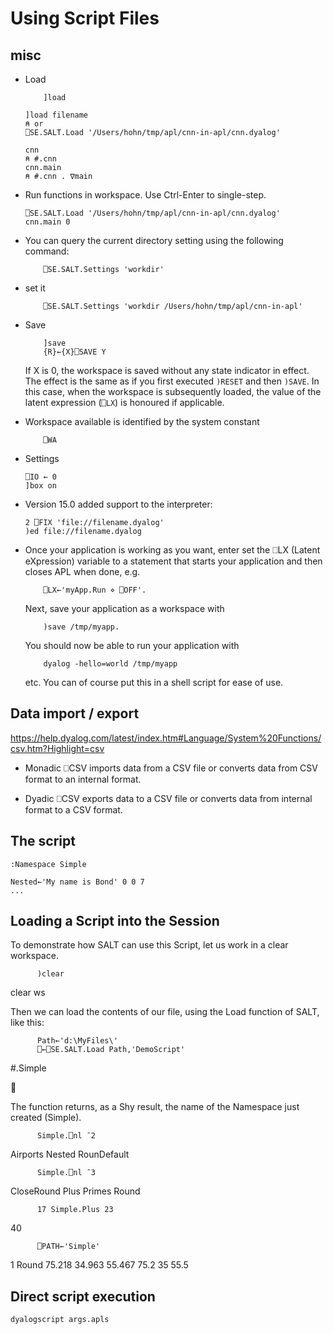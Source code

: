 * Using Script Files
** misc
    - Load
      :     ]load 
      #+BEGIN_SRC dyalog
         ]load filename
         ⍝ or
         ⎕SE.SALT.Load '/Users/hohn/tmp/apl/cnn-in-apl/cnn.dyalog'

         cnn
         ⍝ #.cnn
         cnn.main
         ⍝ #.cnn . ∇main 
      #+END_SRC

    - Run functions in workspace.  Use Ctrl-Enter to single-step.
      #+BEGIN_SRC dyalog
         ⎕SE.SALT.Load '/Users/hohn/tmp/apl/cnn-in-apl/cnn.dyalog'
         cnn.main 0
      #+END_SRC
      
    - You can query the current directory setting using the following command:
      :     ⎕SE.SALT.Settings 'workdir'

    - set it
      :     ⎕SE.SALT.Settings 'workdir /Users/hohn/tmp/apl/cnn-in-apl'


    - Save
      :     ]save
      :     {R}←{X}⎕SAVE Y
      If X is 0, the workspace is saved without any state indicator in effect. The
      effect is the same as if you first executed =)RESET= and then =)SAVE=. In
      this case, when the workspace is subsequently loaded, the value of the
      latent expression (=⎕LX=) is honoured if applicable.

    - Workspace available is identified by the system constant
      :     ⎕WA

    - Settings
      #+BEGIN_SRC dyalog
        ⎕IO ← 0
        ]box on
      #+END_SRC

    - Version 15.0 added support to the interpreter:
      #+BEGIN_SRC dyalog
        2 ⎕FIX 'file://filename.dyalog'
        )ed file://filename.dyalog
      #+END_SRC

    - Once your application is working as you want, enter set the ⎕LX (Latent
      eXpression) variable to a statement that starts your application and then
      closes APL when done, e.g.
      :     ⎕LX←'myApp.Run ⋄ ⎕OFF'.

      Next, save your application as a workspace with
      :     )save /tmp/myapp.

      You should now be able to run your application with
      :     dyalog -hello=world /tmp/myapp
      etc. You can of course put this in a shell script for ease of
      use.

** Data import / export
   https://help.dyalog.com/latest/index.htm#Language/System%20Functions/csv.htm?Highlight=csv   
   - Monadic ⎕CSV imports data from a CSV file or converts data from CSV format to
     an internal format.

   - Dyadic ⎕CSV exports data to a CSV file or converts data from internal format
     to a CSV format.

** The script
   #+BEGIN_SRC dyalog
     :Namespace Simple

     Nested←'My name is Bond' 0 0 7
     ...
   #+END_SRC

** Loading a Script into the Session

To demonstrate how SALT can use this Script, let us work in a clear workspace.

:       )clear
clear ws

Then we can load the contents of our file, using the Load function of SALT, like
this:

:       Path←'d:\MyFiles\'
:       ⎕←⎕SE.SALT.Load Path,'DemoScript'
#.Simple



The function returns, as a Shy result, the name of the Namespace just created
(Simple).

:       Simple.⎕nl ¯2
Airports Nested RounDefault

:       Simple.⎕nl ¯3
CloseRound Plus Primes Round

:       17 Simple.Plus 23
40

:       ⎕PATH←'Simple'
1 Round 75.218 34.963 55.467
75.2 35 55.5


** Direct script execution
   : dyalogscript args.apls   
